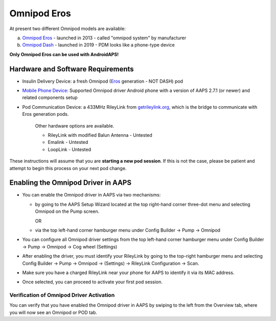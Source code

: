 Omnipod Eros
***********************************************************

At present two different Omnipod models are available:

a. `Omnipod Eros <https://www.omnipod.com/en-gb/about/how-to-use>`_ - launched in 2013 - called "omnipod system" by manufacturer
b. `Omnipod Dash <https://www.omnipod.com/en-gb/about-dash>`_ - launched in 2019 - PDM looks like a phone-type device

**Only Omnipod Eros can be used with AndroidAPS!**

Hardware and Software Requirements
===========================================================
* Insulin Delivery Device: a fresh Omnipod (`Eros <https://www.omnipod.com/en-gb/about/how-to-use>`_ generation - NOT DASH) pod
* `Mobile Phone Device <..\Module\module.html#phone>`_: Supported Omnipod driver Android phone with a version of AAPS 2.7.1 (or newer) and related components setup
* Pod Communication Device: a 433MHz RileyLink from `getrileylink.org <getrileylink.org>`_, which is the bridge to communicate with Eros generation pods.

   Other hardware options are available.
   
   * RileyLink with modified Balun Antenna - Untested
   * Emalink - Untested
   * LoopLink - Untested
   
These instructions will assume that you are **starting a new pod session**. If this is not the case, please be patient and attempt to begin this process on your next pod change. 

Enabling the Omnipod Driver in AAPS
===========================================================
* You can enable the Omnipod driver in AAPS via two mechanisms:

  * by going to the AAPS Setup Wizard located at the top right-hand corner three-dot menu and selecting Omnipod on the Pump screen.

    OR

  * via the top left-hand corner hamburger menu under Config Builder -> Pump -> Omnipod
  
* You can configure all Omnipod driver settings from the top left-hand corner hamburger menu under Config Builder -> Pump -> Omnipod -> Cog wheel (Settings)
* After enabling the driver, you must identify your RileyLink by going to the top-right hamburger menu and selecting Config Builder -> Pump -> Omnipod -> (Settings) -> RileyLink Configuration -> Scan. 
* Make sure you have a charged RileyLink near your phone for AAPS to identify it via its MAC address.
* Once selected, you can proceed to activate your first pod session. 

Verification of Omnipod Driver Activation
---------------------------------------------------------
You can verify that you have enabled the Omnipod driver in AAPS by swiping to the left from the Overview tab, where you will now see an Omnipod or POD tab. 
